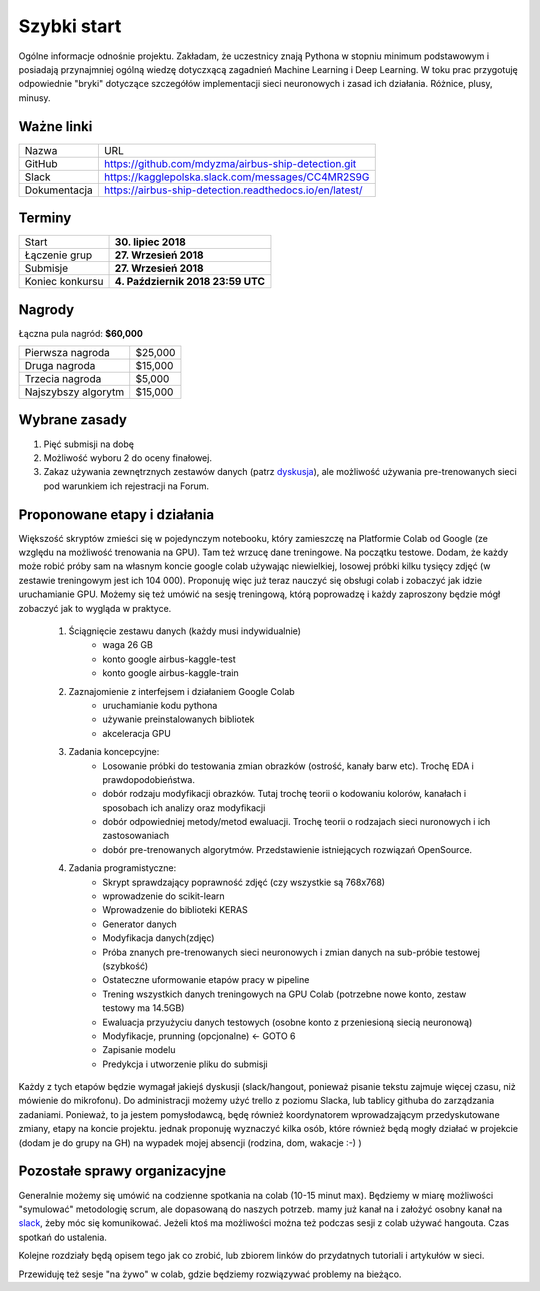 .. quickstart:

Szybki start
============

Ogólne informacje odnośnie projektu. Zakładam, że uczestnicy znają Pythona w stopniu minimum podstawowym i posiadają przynajmniej ogólną wiedzę dotyczxącą zagadnień Machine Learning i Deep Learning. W toku prac przygotuję odpowiednie "bryki" dotyczące szczegółów implementacji sieci neuronowych i zasad ich działania. Różnice, plusy, minusy. 


Ważne linki
-----------

===============   =======================================================
Nazwa             URL
---------------   -------------------------------------------------------
GitHub            https://github.com/mdyzma/airbus-ship-detection.git
Slack             https://kagglepolska.slack.com/messages/CC4MR2S9G
Dokumentacja      https://airbus-ship-detection.readthedocs.io/en/latest/
===============   =======================================================


Terminy
-------

===============    ==================================
Start              **30. lipiec 2018**
Łączenie grup      **27. Wrzesień 2018**
Submisje           **27. Wrzesień 2018**
Koniec konkursu    **4. Październik 2018 23:59 UTC**
===============    ==================================

Nagrody
-------


Łączna pula nagród: **$60,000**

===================    =======
Pierwsza nagroda       $25,000
Druga nagroda          $15,000
Trzecia nagroda        $5,000
Najszybszy algorytm    $15,000
===================    =======



Wybrane zasady
--------------

1. Pięć submisji na dobę
2. Możliwość wyboru 2 do oceny finałowej.
3. Zakaz używania zewnętrznych zestawów danych (patrz dyskusja_), ale możliwość używania pre-trenowanych sieci pod warunkiem ich rejestracji na Forum.




Proponowane etapy i działania
-----------------------------

Większość skryptów zmieści się w pojedynczym notebooku, który zamieszczę na Platformie Colab od Google (ze względu na możliwość trenowania na GPU). Tam też wrzucę dane treningowe. Na początku testowe. Dodam, że każdy może robić próby sam na własnym koncie google colab używając niewielkiej, losowej próbki kilku tysięcy zdjęć (w zestawie treningowym jest ich 104 000). Proponuję więc już teraz nauczyć się obsługi colab i zobaczyć jak idzie uruchamianie GPU. Możemy się też umówić na sesję treningową, którą poprowadzę i każdy zaproszony będzie mógł zobaczyć jak to wygląda w praktyce.


    1. Ściągnięcie zestawu danych (każdy musi indywidualnie)
        - waga 26 GB
        - konto google airbus-kaggle-test
        - konto google airbus-kaggle-train

    2. Zaznajomienie z interfejsem i działaniem Google Colab
         - uruchamianie kodu pythona
         - używanie preinstalowanych bibliotek
         - akceleracja GPU

    3. Zadania koncepcyjne:
        - Losowanie próbki do testowania zmian obrazków (ostrość, kanały barw etc).  Trochę EDA i prawdopodobieństwa.
        - dobór rodzaju modyfikacji obrazków. Tutaj trochę teorii o kodowaniu kolorów, kanałach i sposobach ich analizy oraz modyfikacji
        - dobór odpowiedniej metody/metod ewaluacji. Trochę teorii o rodzajach sieci nuronowych i ich zastosowaniach
        - dobór pre-trenowanych algorytmów. Przedstawienie istniejących rozwiązań OpenSource.
    

    4. Zadania programistyczne:
        - Skrypt sprawdzający poprawność zdjęć (czy wszystkie są 768x768)
        - wprowadzenie do scikit-learn
        - Wprowadzenie do biblioteki KERAS
        - Generator danych
        - Modyfikacja danych(zdjęc)
        - Próba znanych pre-trenowanych sieci neuronowych i zmian danych na sub-próbie testowej (szybkość)
        - Ostateczne uformowanie etapów pracy w pipeline
        - Trening wszystkich danych treningowych na GPU Colab (potrzebne nowe konto, zestaw testowy ma  14.5GB)
        - Ewaluacja przyużyciu danych testowych (osobne konto z przeniesioną siecią neuronową)
        - Modyfikacje, prunning (opcjonalne) <- GOTO 6
        - Zapisanie modelu
        - Predykcja i utworzenie pliku do submisji

Każdy z tych etapów będzie wymagał jakiejś dyskusji (slack/hangout, ponieważ pisanie tekstu zajmuje więcej czasu, niż mówienie do mikrofonu). Do administracji możemy użyć trello z poziomu Slacka, lub tablicy githuba do zarządzania zadaniami. Ponieważ, to ja jestem pomysłodawcą, będę również koordynatorem wprowadzającym przedyskutowane zmiany, etapy na koncie projektu. jednak proponuję wyznaczyć kilka osób, które również będą mogły działać w projekcie (dodam je do grupy na GH) na wypadek mojej absencji (rodzina, dom, wakacje :-) )

Pozostałe sprawy organizacyjne
------------------------------

Generalnie możemy się umówić na codzienne spotkania na colab (10-15 minut max). Będziemy w miarę możliwości "symulować" metodologię scrum, ale dopasowaną do naszych potrzeb. mamy już kanał na  i założyć osobny kanał na slack_, żeby móc się komunikować. Jeżeli ktoś ma możliwości można też podczas sesji z colab używać hangouta. Czas spotkań do ustalenia.

Kolejne rozdziały będą opisem tego jak co zrobić, lub zbiorem linków do przydatnych tutoriali i artykułów w sieci.

Przewiduję też sesje "na żywo" w colab, gdzie będziemy rozwiązywać problemy na bieżąco.


.. Linki

.. _zasady: https://www.kaggle.com/c/airbus-ship-detection/rules
.. _dyskusja: https://www.kaggle.com/c/airbus-ship-detection/discussion/62273
.. _Colab: https://colab.research.google.com
.. _slack: https://kagglepolska.slack.com/messages/CC4MR2S9G



